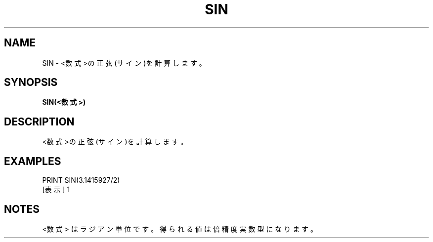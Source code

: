 .TH "SIN" "1" "2025-05-29" "MSX-BASIC" "User Commands"
.SH NAME
SIN \- <数式>の正弦(サイン)を計算します。

.SH SYNOPSIS
.B SIN(<数式>)

.SH DESCRIPTION
.PP
<数式>の正弦(サイン)を計算します。

.SH EXAMPLES
.PP
PRINT SIN(3.1415927/2)
 [表示] 1

.SH NOTES
.PP
.PP
<数式> はラジアン単位です。得られる値は倍精度実数型になります。